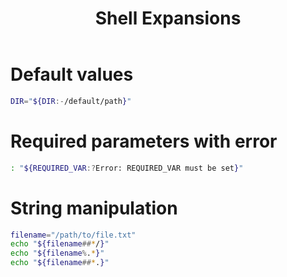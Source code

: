 #+title: Shell Expansions
#+index: 2
#+source: https://youtu.be/BhOqqsLWVyA?si=G3MfTkHbDmMzpXaF

* Default values
#+begin_src bash
DIR="${DIR:-/default/path}"
#+end_src

* Required parameters with error
#+begin_src bash
: "${REQUIRED_VAR:?Error: REQUIRED_VAR must be set}"
#+end_src

* String manipulation
#+begin_src bash
filename="/path/to/file.txt"
echo "${filename##*/}"
echo "${filename%.*}"
echo "${filename##*.}"
#+end_src

#+RESULTS:
| file.txt      |
| /path/to/file |
| txt           |
